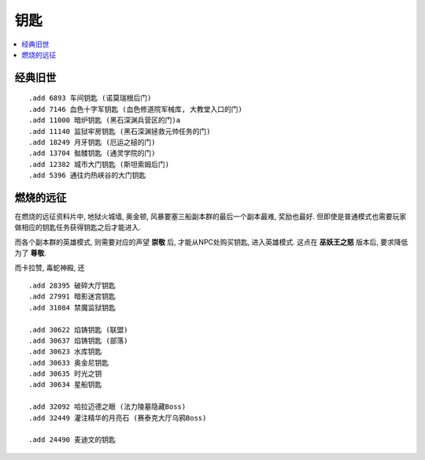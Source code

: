 .. _钥匙:

钥匙
==============================================================================

.. contents::
    :local:


经典旧世
------------------------------------------------------------------------------
::

    .add 6893 车间钥匙 (诺莫瑞根后门)
    .add 7146 血色十字军钥匙 (血色修道院军械库, 大教堂入口的门)
    .add 11000 暗炉钥匙 (黑石深渊兵营区的门)a
    .add 11140 监狱牢房钥匙 (黑石深渊拯救元帅任务的门)
    .add 18249 月牙钥匙 (厄运之槌的门)
    .add 13704 骷髅钥匙 (通灵学院的门)
    .add 12382 城市大门钥匙 (斯坦索姆后门)
    .add 5396 通往灼热峡谷的大门钥匙


燃烧的远征
------------------------------------------------------------------------------
在燃烧的远征资料片中, 地狱火城墙, 奥金顿, 风暴要塞三船副本群的最后一个副本最难, 奖励也最好. 但即使是普通模式也需要玩家做相应的钥匙任务获得钥匙之后才能进入.

而各个副本群的英雄模式, 则需要对应的声望 **崇敬** 后, 才能从NPC处购买钥匙, 进入英雄模式. 这点在 **巫妖王之怒** 版本后, 要求降低为了 **尊敬**.

而卡拉赞, 毒蛇神殿, 还

::

    .add 28395 破碎大厅钥匙
    .add 27991 暗影迷宫钥匙
    .add 31084 禁魔监狱钥匙

    .add 30622 焰铸钥匙 (联盟)
    .add 30637 焰铸钥匙 (部落)
    .add 30623 水库钥匙
    .add 30633 奥金尼钥匙
    .add 30635 时光之钥
    .add 30634 星船钥匙

    .add 32092 哈拉迈德之眼 (法力陵墓隐藏Boss)
    .add 32449 灌注精华的月亮石 (赛泰克大厅乌鸦Boss)

    .add 24490 麦迪文的钥匙
